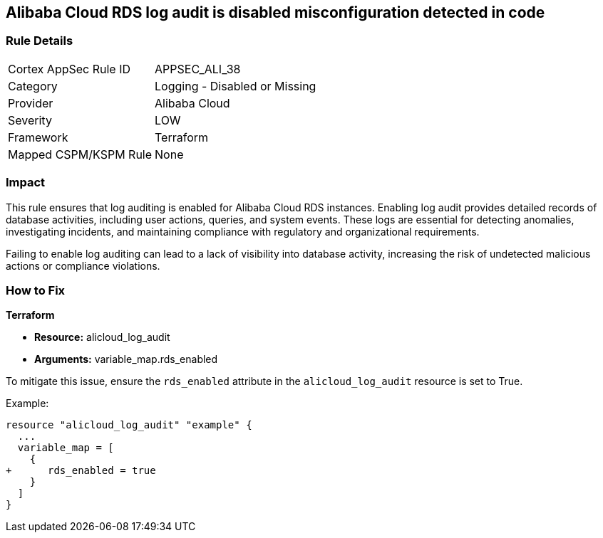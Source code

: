 == Alibaba Cloud RDS log audit is disabled misconfiguration detected in code


=== Rule Details

[cols="1,2"]
|===
|Cortex AppSec Rule ID |APPSEC_ALI_38
|Category |Logging - Disabled or Missing
|Provider |Alibaba Cloud
|Severity |LOW
|Framework |Terraform
|Mapped CSPM/KSPM Rule |None
|===




=== Impact
This rule ensures that log auditing is enabled for Alibaba Cloud RDS instances. Enabling log audit provides detailed records of database activities, including user actions, queries, and system events. These logs are essential for detecting anomalies, investigating incidents, and maintaining compliance with regulatory and organizational requirements.

Failing to enable log auditing can lead to a lack of visibility into database activity, increasing the risk of undetected malicious actions or compliance violations.

=== How to Fix

*Terraform*

* *Resource:* alicloud_log_audit
* *Arguments:* variable_map.rds_enabled

To mitigate this issue, ensure the `rds_enabled` attribute in the `alicloud_log_audit` resource is set to True.

Example:

[source,go]
----
resource "alicloud_log_audit" "example" {
  ...
  variable_map = [
    {
+      rds_enabled = true
    }
  ]
}
----
